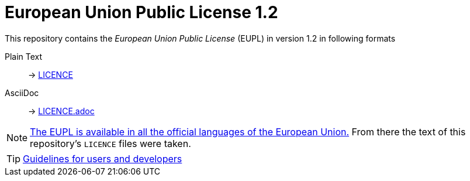 # European Union Public License 1.2
:icons: font

This repository contains the _European Union Public License_ (EUPL) in version 1.2 in following formats

Plain Text:: -> link:LICENCE[]
AsciiDoc:: -> link:LICENCE.adoc[]

[NOTE]
https://joinup.ec.europa.eu/collection/eupl/eupl-text-eupl-12[The EUPL is available in all the official languages of the European Union.]
From there the text of this repository's `LICENCE` files were taken.

[TIP]
https://joinup.ec.europa.eu/collection/eupl/guidelines-users-and-developers[Guidelines for users and developers]

